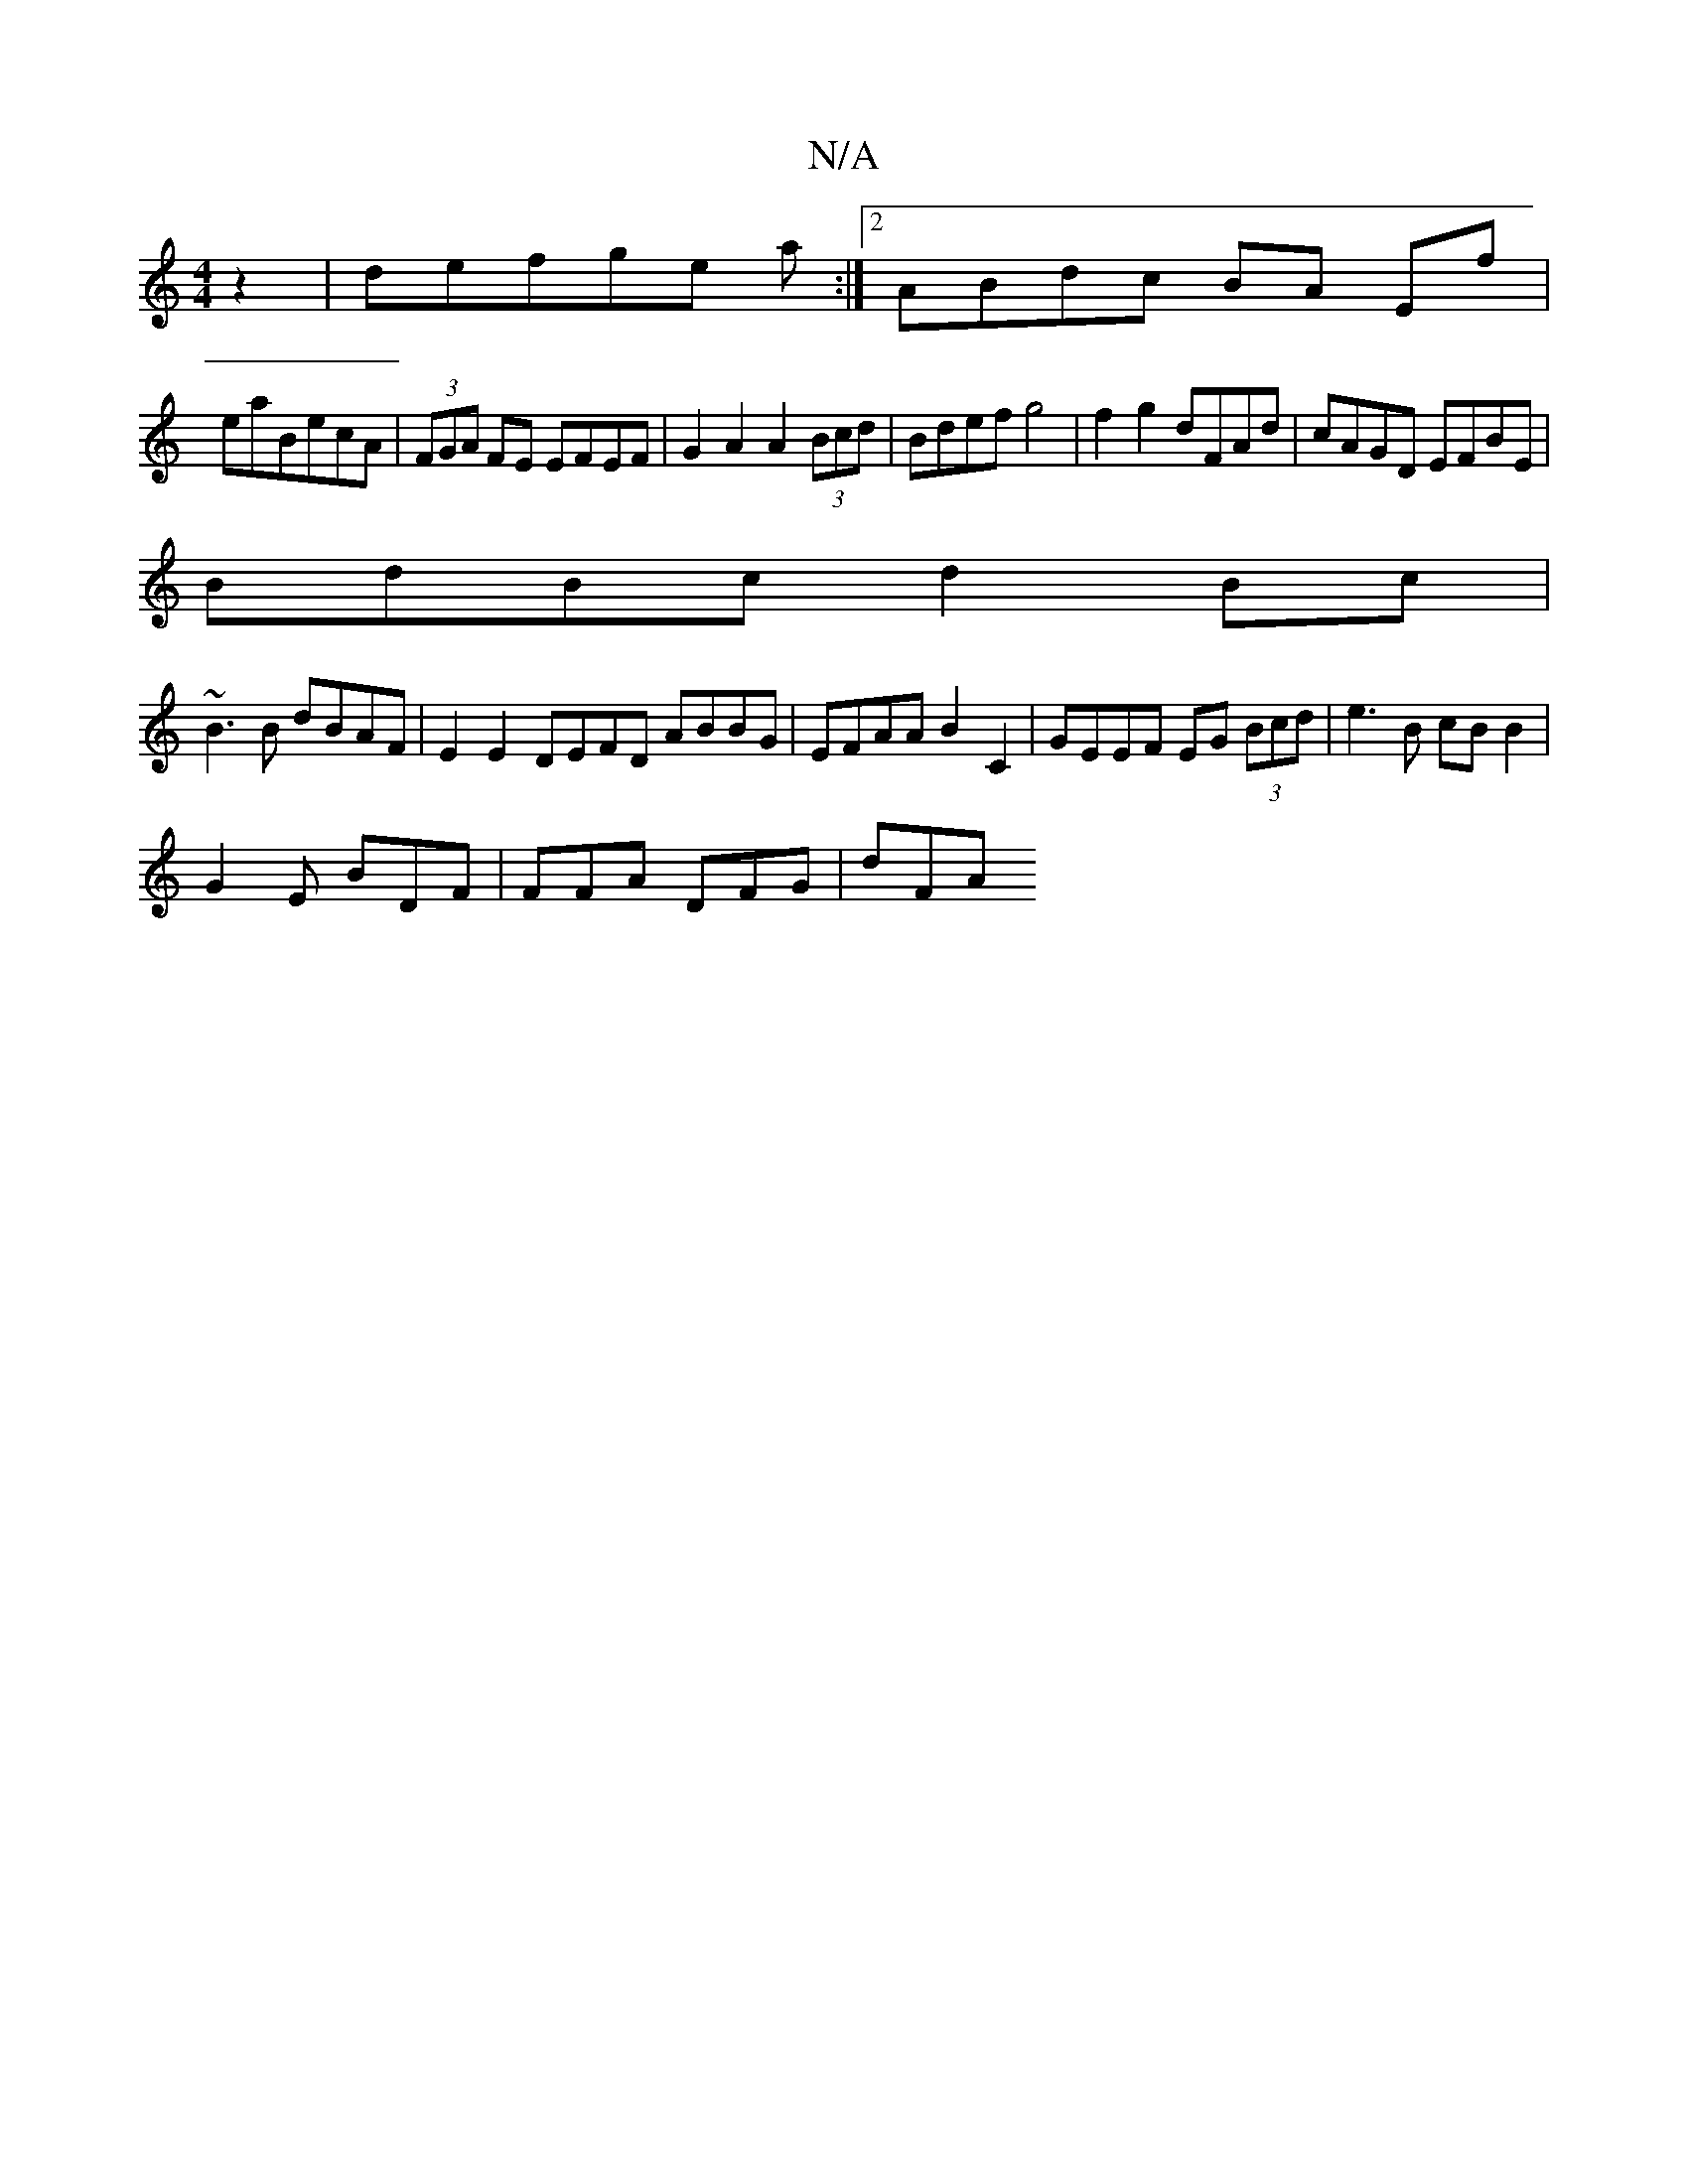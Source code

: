 X:1
T:N/A
M:4/4
R:N/A
K:Cmajor
2z2|defge a :|2 ABdc BA Ef|
eaBecA|(3FGA FE EFEF |G2 A2 A2 (3Bcd | Bdef g4 | f2g2 dFAd|cAGD EFBE|
BdBc d2Bc|
~B3B dBAF|E2 E2 DEFD ABBG | EFAA B2 C2 | GEEF EG (3Bcd | e3B cB B2|
G2 E BDF | FFA DFG|dFA 